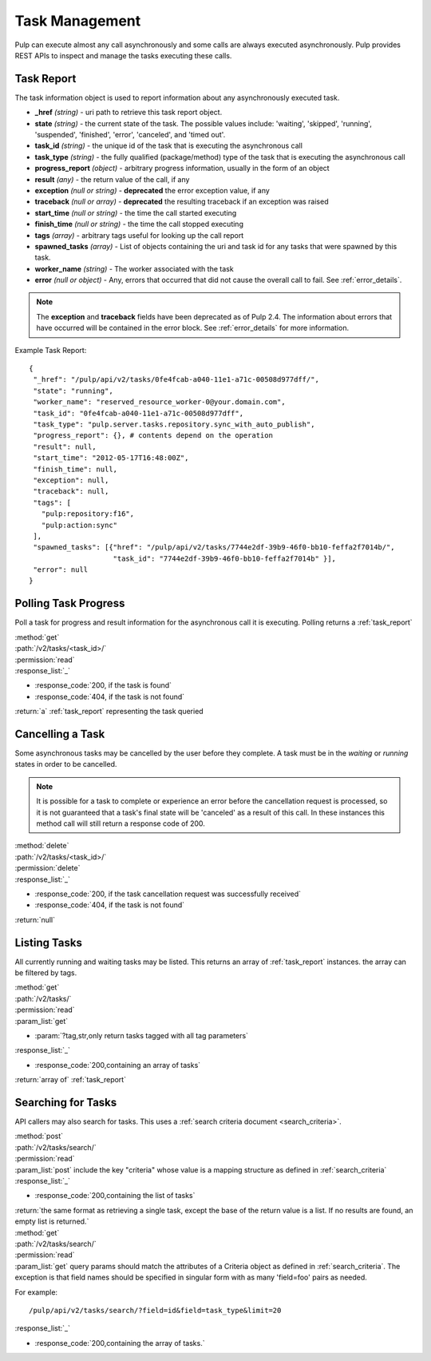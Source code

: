 .. _task_management:

Task Management
===============

Pulp can execute almost any call asynchronously and some calls are always
executed asynchronously. Pulp provides REST APIs to inspect and manage the
tasks executing these calls.

.. _task_report:

Task Report
-----------

The task information object is used to report information about any asynchronously executed
task.

* **_href** *(string)* - uri path to retrieve this task report object.
* **state** *(string)* - the current state of the task. The possible values include: 'waiting', 'skipped', 'running', 'suspended', 'finished', 'error', 'canceled', and 'timed out'.
* **task_id** *(string)* - the unique id of the task that is executing the asynchronous call
* **task_type** *(string)* - the fully qualified (package/method) type of the task that is executing the asynchronous call
* **progress_report** *(object)* - arbitrary progress information, usually in the form of an object
* **result** *(any)* - the return value of the call, if any
* **exception** *(null or string)* - **deprecated** the error exception value, if any
* **traceback** *(null or array)* - **deprecated** the resulting traceback if an exception was raised
* **start_time** *(null or string)* - the time the call started executing
* **finish_time** *(null or string)* - the time the call stopped executing
* **tags** *(array)* - arbitrary tags useful for looking up the call report
* **spawned_tasks** *(array)* - List of objects containing the uri and task id for any tasks that were spawned by this task.
* **worker_name** *(string)* - The worker associated with the task
* **error** *(null or object)* - Any, errors that occurred that did not cause the overall call to fail.  See :ref:`error_details`.

.. note::
  The **exception** and **traceback** fields have been deprecated as of Pulp 2.4.  The information about errors
  that have occurred will be contained in the error block.  See :ref:`error_details` for more information.

Example Task Report::

 {
  "_href": "/pulp/api/v2/tasks/0fe4fcab-a040-11e1-a71c-00508d977dff/",
  "state": "running",
  "worker_name": "reserved_resource_worker-0@your.domain.com",
  "task_id": "0fe4fcab-a040-11e1-a71c-00508d977dff",
  "task_type": "pulp.server.tasks.repository.sync_with_auto_publish",
  "progress_report": {}, # contents depend on the operation
  "result": null,
  "start_time": "2012-05-17T16:48:00Z",
  "finish_time": null,
  "exception": null,
  "traceback": null,
  "tags": [
    "pulp:repository:f16",
    "pulp:action:sync"
  ],
  "spawned_tasks": [{"href": "/pulp/api/v2/tasks/7744e2df-39b9-46f0-bb10-feffa2f7014b/",
                     "task_id": "7744e2df-39b9-46f0-bb10-feffa2f7014b" }],
  "error": null
 }


Polling Task Progress
---------------------

Poll a task for progress and result information for the asynchronous call it is
executing. Polling returns a :ref:`task_report`

| :method:`get`
| :path:`/v2/tasks/<task_id>/`
| :permission:`read`

| :response_list:`_`

* :response_code:`200, if the task is found`
* :response_code:`404, if the task is not found`

| :return:`a` :ref:`task_report` representing the task queried

Cancelling a Task
-----------------

Some asynchronous tasks may be cancelled by the user before they complete. A
task must be in the *waiting* or *running* states in order to be cancelled.

.. Note::

   It is possible for a task to complete or experience an error before the cancellation request is
   processed, so it is not guaranteed that a task's final state will be 'canceled' as a result of
   this call. In these instances this method call will still return a response code of 200.

| :method:`delete`
| :path:`/v2/tasks/<task_id>/`
| :permission:`delete`

| :response_list:`_`

* :response_code:`200, if the task cancellation request was successfully received`
* :response_code:`404, if the task is not found`

| :return:`null`


Listing Tasks
-------------

All currently running and waiting tasks may be listed. This returns an array of
:ref:`task_report` instances. the array can be filtered by tags.

| :method:`get`
| :path:`/v2/tasks/`
| :permission:`read`
| :param_list:`get`

* :param:`?tag,str,only return tasks tagged with all tag parameters`

| :response_list:`_`

* :response_code:`200,containing an array of tasks`

| :return:`array of` :ref:`task_report`

Searching for Tasks
-------------------

API callers may also search for tasks. This uses a :ref:`search criteria document <search_criteria>`.

| :method:`post`
| :path:`/v2/tasks/search/`
| :permission:`read`
| :param_list:`post` include the key "criteria" whose value is a mapping structure as defined in :ref:`search_criteria`
| :response_list:`_`

* :response_code:`200,containing the list of tasks`

| :return:`the same format as retrieving a single task, except the base of the
 return value is a list. If no results are found, an empty list is returned.`


| :method:`get`
| :path:`/v2/tasks/search/`
| :permission:`read`
| :param_list:`get` query params should match the attributes of a Criteria
 object as defined in :ref:`search_criteria`. The exception is that field names
 should be specified in singular form with as many 'field=foo' pairs as needed.

For example::

  /pulp/api/v2/tasks/search/?field=id&field=task_type&limit=20

| :response_list:`_`

* :response_code:`200,containing the array of tasks.`
